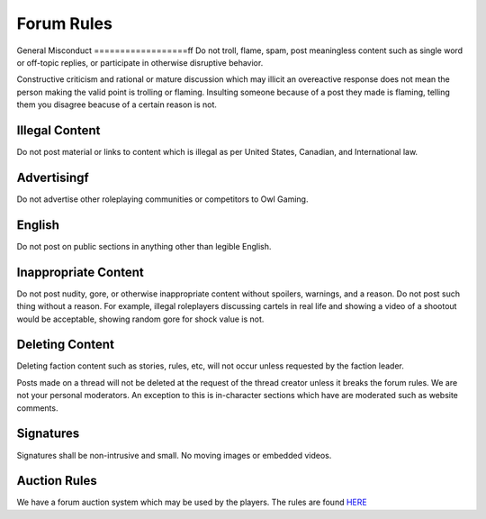 #############
Forum Rules
#############

General Misconduct
==================ff
Do not troll, flame, spam, post meaningless content such as single word or off-topic replies, or participate in otherwise disruptive behavior. 

Constructive criticism and rational or mature discussion which may illicit an overeactive response does not mean the person making the valid point is trolling or flaming. Insulting someone because of a post they made is flaming, telling them you disagree beacuse of a certain reason is not. 

Illegal Content
===============
Do not post material or links to content which is illegal as per United States, Canadian, and International law.

Advertisingf
===========
Do not advertise other roleplaying communities or competitors to Owl Gaming.

English
=======
Do not post on public sections in anything other than legible English.

Inappropriate Content
=====================
Do not post nudity, gore, or otherwise inappropriate content without spoilers, warnings, and a reason. Do not post such thing without a reason. For example, illegal roleplayers discussing cartels in real life and showing a video of a shootout would be acceptable, showing random gore for shock value is not.

Deleting Content
===============
Deleting faction content such as stories, rules, etc, will not occur unless requested by the faction leader.

Posts made on a thread will not be deleted at the request of the thread creator unless it breaks the forum rules. We are not your personal moderators. An exception to this is in-character sections which have are moderated such as website comments.

Signatures
==========
Signatures shall be non-intrusive and small. No moving images or embedded videos.

Auction Rules
=============
We have a forum auction system which may be used by the players. The rules are found `HERE <https://forums.owlgaming.net/topic/42730-auction-regulations/>`_

